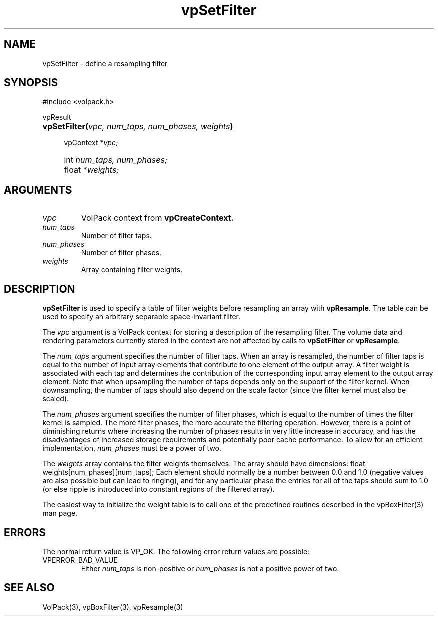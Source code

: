 '\" Copyright (c) 1994 The Board of Trustees of The Leland Stanford
'\" Junior University.  All rights reserved.
'\" 
'\" Permission to use, copy, modify and distribute this software and its
'\" documentation for any purpose is hereby granted without fee, provided
'\" that the above copyright notice and this permission notice appear in
'\" all copies of this software and that you do not sell the software.
'\" Commercial licensing is available by contacting the author.
'\" 
'\" THE SOFTWARE IS PROVIDED "AS IS" AND WITHOUT WARRANTY OF ANY KIND,
'\" EXPRESS, IMPLIED OR OTHERWISE, INCLUDING WITHOUT LIMITATION, ANY
'\" WARRANTY OF MERCHANTABILITY OR FITNESS FOR A PARTICULAR PURPOSE.
'\" 
'\" Author:
'\"    Phil Lacroute
'\"    Computer Systems Laboratory
'\"    Electrical Engineering Dept.
'\"    Stanford University
'\" 
'\" $Date: 1994/12/31 19:49:53 $
'\" $Revision: 1.1 $
'\"
'\" Macros
'\" .FS <type>  --  function start
'\"     <type> is return type of function
'\"     name and arguments follow on next line
.de FS
.PD 0v
.PP
\\$1
.HP 8
..
'\" .FA  --  function arguments
'\"     one argument declaration follows on next line
.de FA
.IP " " 4
..
'\" .FE  --  function end
'\"     end of function declaration
.de FE
.PD
..
'\" .DS  --  display start
.de DS
.IP " " 4
..
'\" .DE  --  display done
.de DE
.LP
..
.TH vpSetFilter 3 "" VolPack
.SH NAME
vpSetFilter \- define a resampling filter
.SH SYNOPSIS
#include <volpack.h>
.sp
.FS vpResult
\fBvpSetFilter(\fIvpc, num_taps, num_phases, weights\fB)\fR
.FA
vpContext *\fIvpc;\fR
.FA
int \fInum_taps, num_phases;\fR
.FA
float *\fIweights;\fR
.FE
.SH ARGUMENTS
.IP \fIvpc\fR
VolPack context from \fBvpCreateContext.\fR
.IP \fInum_taps\fR
Number of filter taps.
.IP \fInum_phases\fR
Number of filter phases.
.IP \fIweights\fR
Array containing filter weights.
.SH DESCRIPTION
\fBvpSetFilter\fR is used to specify a table of filter weights before
resampling an array with \fBvpResample\fR.  The table can be used to
specify an arbitrary separable space-invariant filter.
.PP
The \fIvpc\fR argument is a VolPack context for storing a
description of the resampling filter.  The volume data and rendering
parameters currently stored in the context are not affected by calls
to \fBvpSetFilter\fR or \fBvpResample\fR.
.PP
The \fInum_taps\fR argument specifies the number of filter taps.  When
an array is resampled, the number of filter taps is equal to the
number of input array elements that contribute to one element of the
output array.  A filter weight is associated with each tap and
determines the contribution of the corresponding input array element
to the output array element.  Note that when upsampling the number of
taps depends only on the support of the filter kernel.  When
downsampling, the number of taps should also depend on the scale
factor (since the filter kernel must also be scaled).
.PP
The \fInum_phases\fR argument specifies the number of filter phases,
which is equal to the number of times the filter kernel is sampled.
The more filter phases, the more accurate the filtering operation.
However, there is a point of diminishing returns where increasing the
number of phases results in very little increase in accuracy, and has
the disadvantages of increased storage requirements and potentially
poor cache performance.  To allow for an efficient implementation,
\fInum_phases\fR must be a power of two.
.PP
The \fIweights\fR array contains the filter weights themselves.  The
array should have dimensions:
.DS
float weights[num_phases][num_taps];
.DE
Each element should normally be a number between 0.0 and 1.0 (negative
values are also possible but can lead to ringing), and for any
particular phase the entries for all of the taps should sum to 1.0 (or
else ripple is introduced into constant regions of the filtered array).
.PP
The easiest way to initialize the weight table is to call one of the
predefined routines described in the vpBoxFilter(3) man page.
.SH ERRORS
The normal return value is VP_OK.  The following error return values
are possible:
.IP VPERROR_BAD_VALUE
Either \fInum_taps\fR is non-positive or \fInum_phases\fR is not a
positive power of two.
.SH SEE ALSO
VolPack(3), vpBoxFilter(3), vpResample(3)
